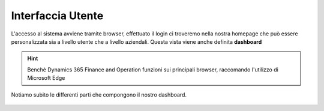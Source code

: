 Interfaccia Utente
==================

L'accesso al sistema avviene tramite browser, effettuato il login ci troveremo nella nostra homepage che può essere personalizzata sia a livello utente che a livello aziendali. Questa vista viene anche definita **dashboard**

.. Hint:: Benchè Dynamics 365 Finance and Operation funzioni sui principali browser, raccomando l'utilizzo di Microsoft Edge

Notiamo subito le differenti parti che compongono il nostro dashboard.

.. figure:: images/interface/main.png




